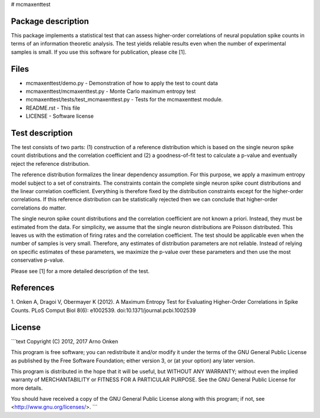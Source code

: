# mcmaxenttest

Package description
-------------------

This package implements a statistical test that can assess higher-order
correlations of neural population spike counts in terms of an information
theoretic analysis. The test yields reliable results even when the number of
experimental samples is small. If you use this software for publication, please
cite [1].


Files
-----

* mcmaxenttest/demo.py - Demonstration of how to apply the test to count data
* mcmaxenttest/mcmaxenttest.py - Monte Carlo maximum entropy test
* mcmaxenttest/tests/test_mcmaxenttest.py - Tests for the mcmaxenttest module.
* README.rst - This file
* LICENSE - Software license


Test description
----------------

The test consists of two parts: (1) construction of a reference distribution
which is based on the single neuron spike count distributions and the
correlation coefficient and (2) a goodness-of-fit test to calculate a p-value
and eventually reject the reference distribution.

The reference distribution formalizes the linear dependency assumption. For
this purpose, we apply a maximum entropy model subject to a set of constraints.
The constraints contain the complete single neuron spike count distributions
and the linear correlation coefficient. Everything is therefore fixed by the
distribution constraints except for the higher-order correlations. If this
reference distribution can be statistically rejected then we can conclude that
higher-order correlations do matter.

The single neuron spike count distributions and the correlation coefficient are
not known a priori. Instead, they must be estimated from the data. For
simplicity, we assume that the single neuron distributions are Poisson
distributed. This leaves us with the estimation of firing rates and the
correlation coefficient. The test should be applicable even when the number of
samples is very small. Therefore, any estimates of distribution parameters are
not reliable. Instead of relying on specific estimates of these parameters, we
maximize the p-value over these parameters and then use the most conservative
p-value.

Please see [1] for a more detailed description of the test.


References
----------

1. Onken A, Dragoi V, Obermayer K (2012). A Maximum Entropy Test for
Evaluating Higher-Order Correlations in Spike Counts.
PLoS Comput Biol 8(6): e1002539. doi:10.1371/journal.pcbi.1002539


License
-------

```text
Copyright (C) 2012, 2017 Arno Onken

This program is free software; you can redistribute it and/or modify
it under the terms of the GNU General Public License as published by
the Free Software Foundation; either version 3, or (at your option)
any later version.

This program is distributed in the hope that it will be useful,
but WITHOUT ANY WARRANTY; without even the implied warranty of
MERCHANTABILITY or FITNESS FOR A PARTICULAR PURPOSE.  See the
GNU General Public License for more details.

You should have received a copy of the GNU General Public License
along with this program; if not, see <http://www.gnu.org/licenses/>.
```
